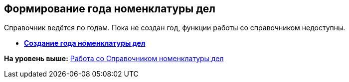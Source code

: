 
== Формирование года номенклатуры дел

Справочник ведётся по годам. Пока не создан год, функции работы со справочником недоступны.

* *xref:../topics/CreateNewNomenclature.html[Создание года номенклатуры дел]* +

*На уровень выше:* xref:../topics/WorkWithCasesNomenclature.html[Работа со Справочником номенклатуры дел]
